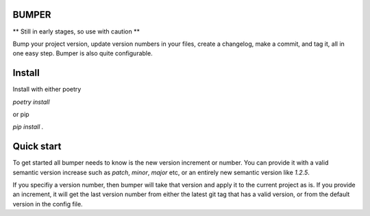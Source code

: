 BUMPER
======

** Still in early stages, so use with caution **

Bump your project version, update version numbers in your files, create a changelog,
make a commit, and tag it, all in one easy step. Bumper is also quite configurable.

Install
=======

Install with either poetry

`poetry install`

or pip

`pip install .`

Quick start
===========

To get started all bumper needs to know is the new version increment or number.
You can provide it with a valid semantic version increase such as `patch`, `minor`,
`major` etc, or an entirely new semantic version like `1.2.5`.

If you specifiy a version number, then bumper will take that version and apply
it to the current project as is. If you provide an increment, it will get the
last version number from either the latest git tag that has a valid version,
or from the default version in the config file.

